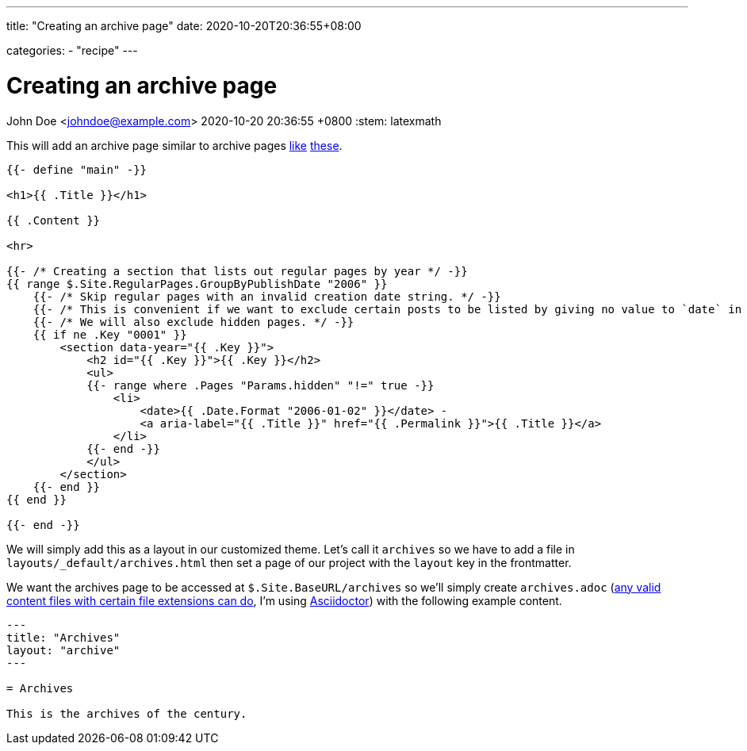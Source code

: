 ---
title: "Creating an archive page"
date: 2020-10-20T20:36:55+08:00

categories:
    - "recipe"
---

= Creating an archive page
John Doe <johndoe@example.com>
2020-10-20 20:36:55 +0800
:stem: latexmath


This will add an archive page similar to archive pages https://davidtranscend.com/archives/[like] https://lukesmith.xyz/blogindex.html[these].

```go
{{- define "main" -}}

<h1>{{ .Title }}</h1>

{{ .Content }}

<hr>

{{- /* Creating a section that lists out regular pages by year */ -}}
{{ range $.Site.RegularPages.GroupByPublishDate "2006" }}
    {{- /* Skip regular pages with an invalid creation date string. */ -}}
    {{- /* This is convenient if we want to exclude certain posts to be listed by giving no value to `date` in the frontmatter. */ -}}
    {{- /* We will also exclude hidden pages. */ -}}
    {{ if ne .Key "0001" }}
        <section data-year="{{ .Key }}">
            <h2 id="{{ .Key }}">{{ .Key }}</h2> 
            <ul>
            {{- range where .Pages "Params.hidden" "!=" true -}}
                <li>
                    <date>{{ .Date.Format "2006-01-02" }}</date> -
                    <a aria-label="{{ .Title }}" href="{{ .Permalink }}">{{ .Title }}</a>
                </li>
            {{- end -}}
            </ul>
        </section>
    {{- end }}
{{ end }}

{{- end -}}
```

We will simply add this as a layout in our customized theme.
Let's call it `archives` so we have to add a file in `layouts/_default/archives.html` then set a page of our project with the `layout` key in the frontmatter.

We want the archives page to be accessed at `$.Site.BaseURL/archives` so we'll simply create `archives.adoc` (https://gohugo.io/content-management/formats/#list-of-content-formats[any valid content files with certain file extensions can do], I'm using https://asciidoctor.org/[Asciidoctor]) with the following example content.

```asciidoctor
---
title: "Archives"
layout: "archive"
---

= Archives

This is the archives of the century.
```

